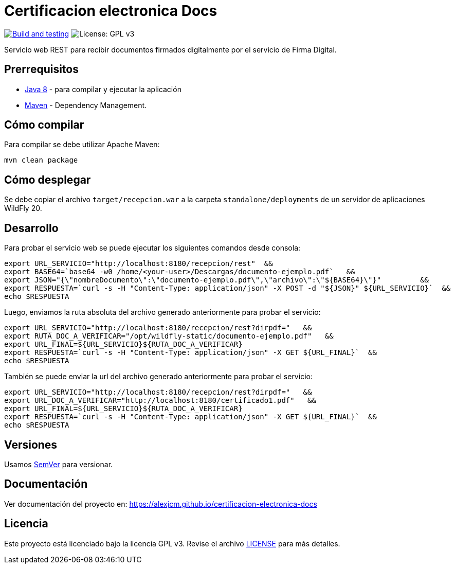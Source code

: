 = Certificacion electronica Docs

image:https://github.com/alexjcm/certificacion-electronica-docs/actions/workflows/main.yml/badge.svg["Build and testing", link="https://github.com/alexjcm/certificacion-electronica-docs/actions/workflows/main.yml"]
image:https://img.shields.io/badge/License-GPLv3-blue.svg[License: GPL v3, https://www.gnu.org/licenses/gpl-3.0] 

Servicio web REST para recibir documentos firmados digitalmente por el servicio de Firma Digital.

== Prerrequisitos

- http://www.oracle.com/technetwork/java/javase/downloads/[Java 8] - para compilar y ejecutar la aplicación

- https://maven.apache.org/[Maven] - Dependency Management.


== Cómo compilar

Para compilar se debe utilizar Apache Maven:

[source, bash]
----
mvn clean package
----

== Cómo desplegar

Se debe copiar el archivo `target/recepcion.war` a la carpeta `standalone/deployments` de un servidor de aplicaciones WildFly 20.

== Desarrollo

Para probar el servicio web se puede ejecutar los siguientes comandos desde consola:

[source,bash]
----
export URL_SERVICIO="http://localhost:8180/recepcion/rest"  &&
export BASE64=`base64 -w0 /home/<your-user>/Descargas/documento-ejemplo.pdf`   &&
export JSON="{\"nombreDocumento\":\"documento-ejemplo.pdf\",\"archivo\":\"${BASE64}\"}"         &&
export RESPUESTA=`curl -s -H "Content-Type: application/json" -X POST -d "${JSON}" ${URL_SERVICIO}`  &&  
echo $RESPUESTA
----


Luego, enviamos la ruta absoluta del archivo generado anteriormente para probar el servicio:

[source,bash]
----
export URL_SERVICIO="http://localhost:8180/recepcion/rest?dirpdf="   &&
export RUTA_DOC_A_VERIFICAR="/opt/wildfly-static/documento-ejemplo.pdf"   &&
export URL_FINAL=${URL_SERVICIO}${RUTA_DOC_A_VERIFICAR}
export RESPUESTA=`curl -s -H "Content-Type: application/json" -X GET ${URL_FINAL}`  &&  
echo $RESPUESTA
----


También se puede enviar la url del archivo generado anteriormente para probar el servicio:

[source,bash]
----
export URL_SERVICIO="http://localhost:8180/recepcion/rest?dirpdf="   &&
export URL_DOC_A_VERIFICAR="http://localhost:8180/certificado1.pdf"   &&
export URL_FINAL=${URL_SERVICIO}${RUTA_DOC_A_VERIFICAR}
export RESPUESTA=`curl -s -H "Content-Type: application/json" -X GET ${URL_FINAL}`  &&  
echo $RESPUESTA
----


== Versiones

Usamos http://semver.org[SemVer] para versionar.


== Documentación

Ver documentación del proyecto en: https://alexjcm.github.io/certificacion-electronica-docs


== Licencia

Este proyecto está licenciado bajo la licencia GPL v3. Revise el archivo <<LICENSE, LICENSE>> para más detalles.
